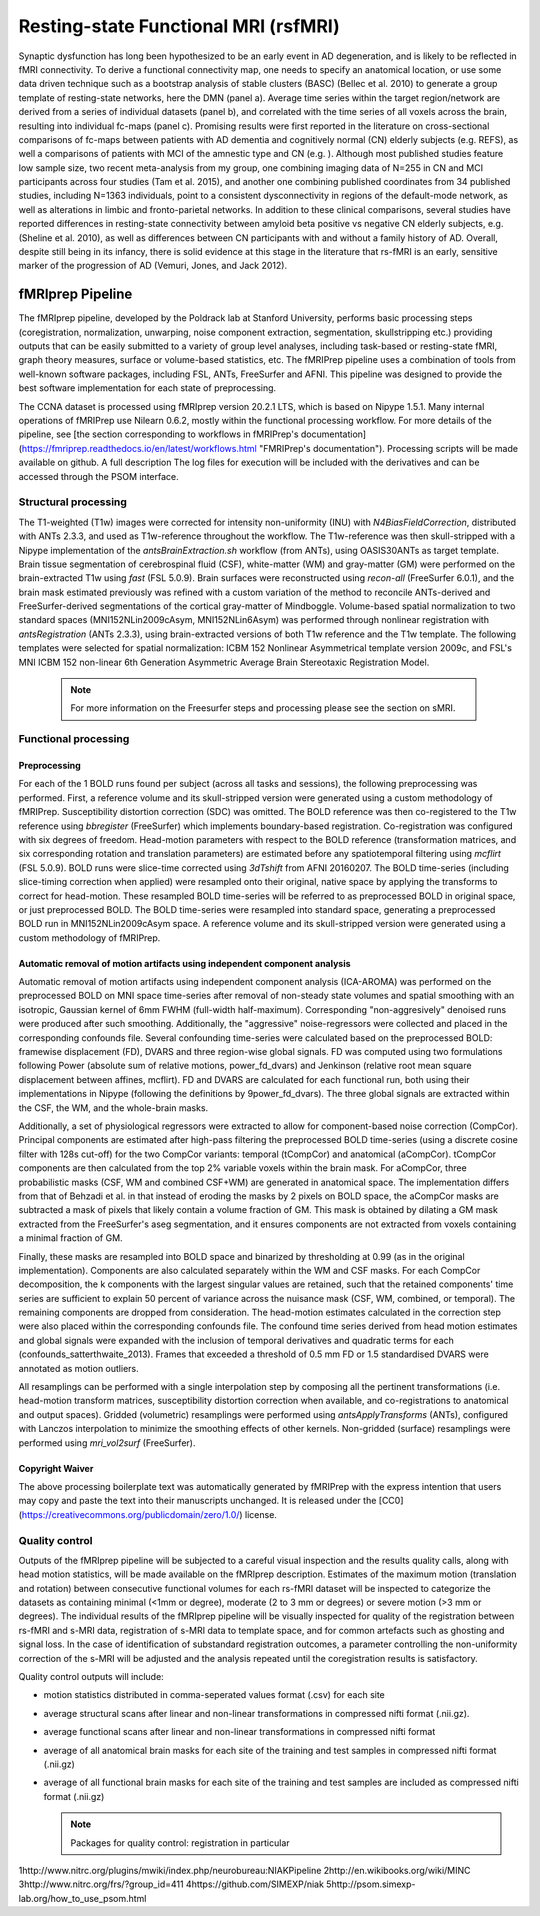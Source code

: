 Resting-state Functional MRI (rsfMRI)
=====================================

Synaptic dysfunction has long been hypothesized to be an early event in AD degeneration, and is likely to be reflected in fMRI connectivity.
To derive a functional connectivity map, one needs to specify an anatomical location, or use some data driven technique such as a bootstrap analysis of stable clusters (BASC) (Bellec et al. 2010) to generate a group template of resting-state networks, here the DMN (panel a).
Average time series within the target region/network are derived from a series of individual datasets (panel b), and correlated with the time series of all voxels across the brain, resulting into individual fc-maps (panel c).
Promising results were first reported in the literature on cross-sectional comparisons of fc-maps between patients with AD dementia and cognitively normal (CN) elderly subjects (e.g. REFS), as well a comparisons of patients with MCI of the amnestic type and CN (e.g. ).
Although most published studies feature low sample size, two recent meta-analysis from my group, one combining imaging data of N=255 in CN and MCI participants across four studies (Tam et al. 2015), and another one combining published coordinates from 34 published studies, including N=1363 individuals, point to a consistent dysconnectivity in regions of the default-mode network, as well as alterations in limbic and fronto-parietal networks.
In addition to these clinical comparisons, several studies have reported differences in resting-state connectivity between amyloid beta positive vs negative CN elderly subjects, e.g. (Sheline et al. 2010), as well as differences between CN participants with and without a family history of AD.
Overall, despite still being in its infancy, there is solid evidence at this stage in the literature that rs-fMRI is an early, sensitive marker of the progression of AD (Vemuri, Jones, and Jack 2012).

.. image:: ../imgs/fmriprep-workflow-all.png
  :width: 700
  :alt: fMRIprep workflow (https://fmriprep.org/en/stable/index.html)

fMRIprep Pipeline
:::::::::::::

The fMRIprep pipeline, developed by the Poldrack lab at Stanford University, performs basic processing steps (coregistration, normalization, unwarping, noise component extraction, segmentation, skullstripping etc.) providing outputs that can be easily submitted to a variety of group level analyses, including task-based or resting-state fMRI, graph theory measures, surface or volume-based statistics, etc. The fMRIPrep pipeline uses a combination of tools from well-known software packages, including FSL, ANTs, FreeSurfer and AFNI. This pipeline was designed to provide the best software implementation for each state of preprocessing.

The CCNA dataset is processed using fMRIprep version 20.2.1 LTS, which is based on Nipype 1.5.1. Many internal operations of fMRIPrep use Nilearn 0.6.2, mostly within the functional processing workflow. For more details of the pipeline, see [the section corresponding to workflows in fMRIPrep's documentation](https://fmriprep.readthedocs.io/en/latest/workflows.html "FMRIPrep's documentation"). Processing scripts will be made available on github. A full description The log files for execution will be included with the derivatives and can be accessed through the PSOM interface.

Structural processing
---------------------

The T1-weighted (T1w) images were corrected for intensity non-uniformity (INU) with `N4BiasFieldCorrection`, distributed with ANTs 2.3.3, and used as T1w-reference throughout the workflow. The T1w-reference was then skull-stripped with a Nipype implementation of the `antsBrainExtraction.sh` workflow (from ANTs), using OASIS30ANTs as target template. Brain tissue segmentation of cerebrospinal fluid (CSF), white-matter (WM) and gray-matter (GM) were performed on the brain-extracted T1w using `fast` (FSL 5.0.9). Brain surfaces were reconstructed using `recon-all` (FreeSurfer 6.0.1), and the brain mask estimated previously was refined with a custom variation of the method to reconcile ANTs-derived and FreeSurfer-derived segmentations of the cortical gray-matter of Mindboggle. Volume-based spatial normalization to two standard spaces (MNI152NLin2009cAsym, MNI152NLin6Asym) was performed through nonlinear registration with `antsRegistration` (ANTs 2.3.3), using brain-extracted versions of both T1w reference and the T1w template. The following templates were selected for spatial normalization: ICBM 152 Nonlinear Asymmetrical template version 2009c, and FSL's MNI ICBM 152 non-linear 6th Generation Asymmetric Average Brain Stereotaxic Registration Model.

  .. note::
    For more information on the Freesurfer steps and processing please see the section on sMRI.
    

Functional processing
---------------------

Preprocessing
.............

For each of the 1 BOLD runs found per subject (across all tasks and sessions), the following preprocessing was performed. First, a reference volume and its skull-stripped version were generated using a custom methodology of fMRIPrep. Susceptibility distortion correction (SDC) was omitted. The BOLD reference was then co-registered to the T1w reference using `bbregister` (FreeSurfer) which implements boundary-based registration. Co-registration was configured with six degrees of freedom. Head-motion parameters with respect to the BOLD reference (transformation matrices, and six corresponding rotation and translation parameters) are estimated before any spatiotemporal filtering using `mcflirt` (FSL 5.0.9). BOLD runs were slice-time corrected using `3dTshift` from AFNI 20160207. The BOLD time-series (including slice-timing correction when applied) were resampled onto their original, native space by applying the transforms to correct for head-motion. These resampled BOLD time-series will be referred to as preprocessed BOLD in original space, or just preprocessed BOLD. The BOLD time-series were resampled into standard space, generating a preprocessed BOLD run in MNI152NLin2009cAsym space. A reference volume and its skull-stripped version were generated using a custom methodology of fMRIPrep.

Automatic removal of motion artifacts using independent component analysis
..........................................................................
Automatic removal of motion artifacts using independent component analysis (ICA-AROMA) was performed on the preprocessed BOLD on MNI space time-series after removal of non-steady state volumes and spatial smoothing with an isotropic, Gaussian kernel of 6mm FWHM (full-width half-maximum). Corresponding "non-aggresively" denoised runs were produced after such smoothing. Additionally, the "aggressive" noise-regressors were collected and placed in the corresponding confounds file. Several confounding time-series were calculated based on the preprocessed BOLD: framewise displacement (FD), DVARS and three region-wise global signals. FD was computed using two formulations following Power (absolute sum of relative motions, power_fd_dvars) and Jenkinson (relative root mean square displacement between affines, mcflirt). FD and DVARS are calculated for each functional run, both using their implementations in Nipype (following the definitions by 9power_fd_dvars). The three global signals are extracted within the CSF, the WM, and the whole-brain masks.

Additionally, a set of physiological regressors were extracted to allow for component-based noise correction (CompCor). Principal components are estimated after high-pass filtering the preprocessed BOLD time-series (using a discrete cosine filter with 128s cut-off) for the two CompCor variants: temporal (tCompCor) and anatomical (aCompCor). tCompCor components are then calculated from the top 2% variable voxels within the brain mask. For aCompCor, three probabilistic masks (CSF, WM and combined CSF+WM) are generated in anatomical space. The implementation differs from that of Behzadi et al. in that instead of eroding the masks by 2 pixels on BOLD space, the aCompCor masks are subtracted a mask of pixels that likely contain a volume fraction of GM. This mask is obtained by dilating a GM mask extracted from the FreeSurfer's aseg segmentation, and it ensures components are not extracted from voxels containing a minimal fraction of GM.

Finally, these masks are resampled into BOLD space and binarized by thresholding at 0.99 (as in the original implementation). Components are also calculated separately within the WM and CSF masks. For each CompCor decomposition, the k components with the largest singular values are retained, such that the retained components' time series are sufficient to explain 50 percent of variance across the nuisance mask (CSF, WM, combined, or temporal). The remaining components are dropped from consideration. The head-motion estimates calculated in the correction step were also placed within the corresponding confounds file. The confound time series derived from head motion estimates and global signals were expanded with the inclusion of temporal derivatives and quadratic terms for each (confounds_satterthwaite_2013). Frames that exceeded a threshold of 0.5 mm FD or 1.5 standardised DVARS were annotated as motion outliers.

All resamplings can be performed with a single interpolation step by composing all the pertinent transformations (i.e. head-motion transform matrices, susceptibility distortion correction when available, and co-registrations to anatomical and output spaces). Gridded (volumetric) resamplings were performed using `antsApplyTransforms` (ANTs), configured with Lanczos interpolation to minimize the smoothing effects of other kernels. Non-gridded (surface) resamplings were performed using `mri_vol2surf` (FreeSurfer).

Copyright Waiver
................
The above processing boilerplate text was automatically generated by fMRIPrep with the express intention that users may copy and paste the text into their manuscripts unchanged. It is released under the [CC0](https://creativecommons.org/publicdomain/zero/1.0/) license.

Quality control
---------------

Outputs of the fMRIprep pipeline will be subjected to a careful visual inspection and the results quality calls, along with head motion statistics, will be made available on the fMRIprep description. Estimates of the maximum motion (translation and rotation) between consecutive functional volumes for each rs-fMRI dataset will be inspected to categorize the datasets as containing minimal (<1mm or degree), moderate (2 to 3 mm or degrees) or severe motion (>3 mm or degrees). The individual results of the fMRIprep pipeline will be visually inspected for quality of the registration between rs-fMRI and s-MRI data, registration of s-MRI data to template space, and for common artefacts such as ghosting and signal loss. In the case of identification of substandard registration outcomes, a parameter controlling the non-uniformity correction of the s-MRI will be adjusted and the analysis repeated until the coregistration results is satisfactory.

Quality control outputs will include:

* motion statistics distributed in comma-seperated values format (.csv) for each site
* average structural scans after linear and non-linear transformations in compressed nifti format (.nii.gz).
* average functional scans after linear and non-linear transformations in compressed nifti format
* average of all anatomical brain masks for each site of the training and test samples in compressed nifti format (.nii.gz)
* average of all functional brain masks for each site of the training and test samples are included as compressed nifti format (.nii.gz)

  .. note::
    Packages for quality control: registration in particular


1http://www.nitrc.org/plugins/mwiki/index.php/neurobureau:NIAKPipeline
2http://en.wikibooks.org/wiki/MINC 
3http://www.nitrc.org/frs/?group_id=411 
4https://github.com/SIMEXP/niak 
5http://psom.simexp-lab.org/how_to_use_psom.html
